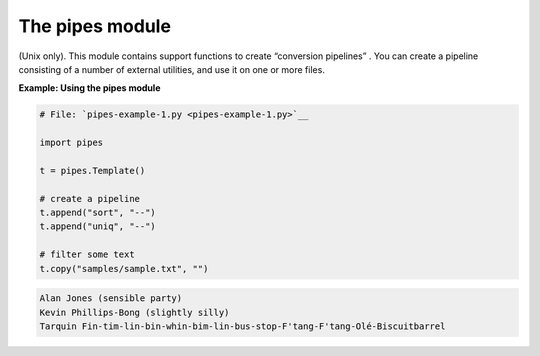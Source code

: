 






The pipes module
=================




(Unix only). This module contains support functions to create
“conversion pipelines” . You can create a pipeline consisting of a
number of external utilities, and use it on one or more files.


**Example: Using the pipes module**

.. sourcecode:: python

    
    # File: `pipes-example-1.py <pipes-example-1.py>`__
    
    import pipes
    
    t = pipes.Template()
    
    # create a pipeline
    t.append("sort", "--")
    t.append("uniq", "--")
    
    # filter some text
    t.copy("samples/sample.txt", "")
    


.. sourcecode:: python

    
    Alan Jones (sensible party)
    Kevin Phillips-Bong (slightly silly)
    Tarquin Fin-tim-lin-bin-whin-bim-lin-bus-stop-F'tang-F'tang-Olé-Biscuitbarrel


